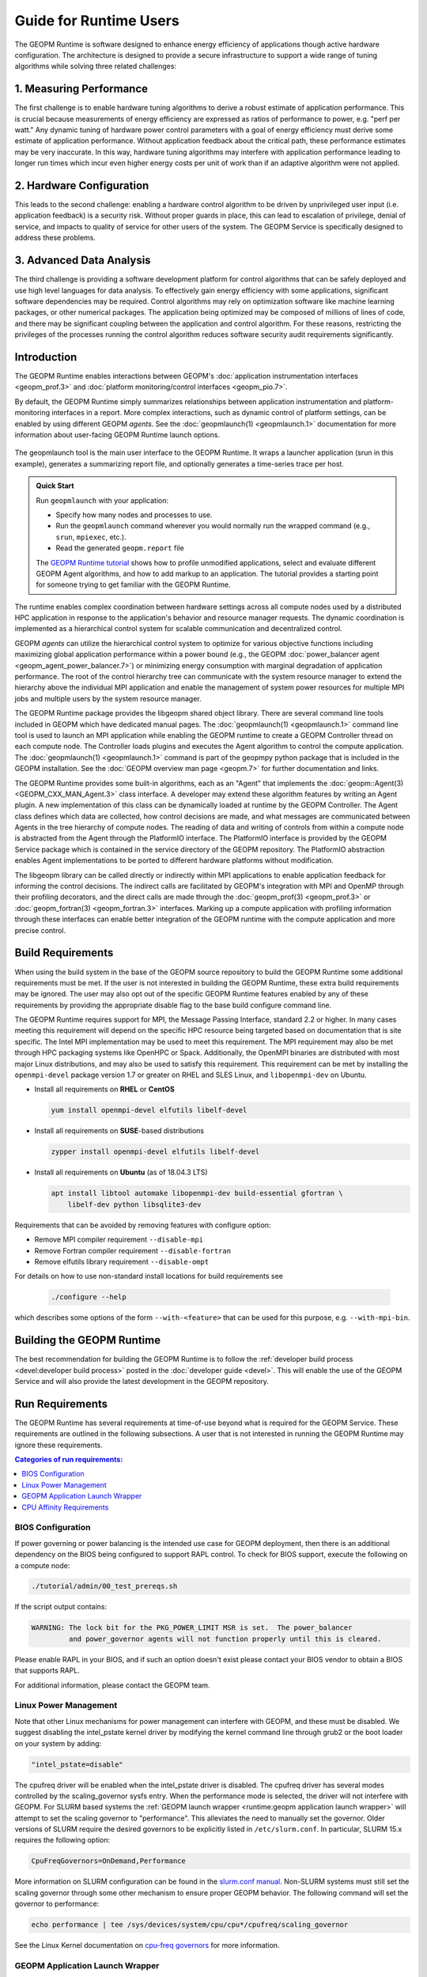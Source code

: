 
Guide for Runtime Users
=======================

The GEOPM Runtime is software designed to enhance energy efficiency of
applications though active hardware configuration.  The architecture is
designed to provide a secure infrastructure to support a wide range
of tuning algorithms while solving three related challenges:


1. Measuring Performance
------------------------

The first challenge is to enable hardware tuning algorithms to derive
a robust estimate of application performance.  This is crucial because
measurements of energy efficiency are expressed as ratios of
performance to power, e.g. "perf per watt."  Any dynamic tuning of
hardware power control parameters with a goal of energy efficiency
must derive some estimate of application performance.  Without
application feedback about the critical path, these performance
estimates may be very inaccurate.  In this way, hardware tuning
algorithms may interfere with application performance leading to
longer run times which incur even higher energy costs per unit of work
than if an adaptive algorithm were not applied.


2. Hardware Configuration
-------------------------

This leads to the second challenge: enabling a hardware control
algorithm to be driven by unprivileged user input (i.e. application
feedback) is a security risk.  Without proper guards in place, this
can lead to escalation of privilege, denial of service, and impacts to
quality of service for other users of the system.  The GEOPM Service
is specifically designed to address these problems.


3. Advanced Data Analysis
-------------------------

The third challenge is providing a software development platform for
control algorithms that can be safely deployed and use high level
languages for data analysis.  To effectively gain energy efficiency
with some applications, significant software dependencies may be
required.  Control algorithms may rely on optimization software like
machine learning packages, or other numerical packages.  The
application being optimized may be composed of millions of lines of
code, and there may be significant coupling between the application
and control algorithm.  For these reasons, restricting the privileges
of the processes running the control algorithm reduces software
security audit requirements significantly.


Introduction
------------

The GEOPM Runtime enables interactions between GEOPM's :doc:`application
instrumentation interfaces <geopm_prof.3>` and
:doc:`platform monitoring/control interfaces <geopm_pio.7>`.

By default, the GEOPM Runtime simply summarizes relationships between
application instrumentation and platform-monitoring interfaces in a report.
More complex interactions, such as dynamic control of platform settings, can
be enabled by using different GEOPM *agents*. See the :doc:`geopmlaunch(1)
<geopmlaunch.1>` documentation for more information about user-facing GEOPM
Runtime launch options.

.. figure:: https://geopm.github.io/images/geopm-runtime-usage.svg
   :alt: An illustration of geopmlaunch running on 2 servers, generating a
         trace file per host, and one report across all hosts.
   :align: center

   The geopmlaunch tool is the main user interface to the GEOPM Runtime. It
   wraps a launcher application (srun in this example), generates a summarizing
   report file, and optionally generates a time-series trace per host.

.. admonition:: Quick Start

  Run ``geopmlaunch`` with your application:

  * Specify how many nodes and processes to use.
  * Run the ``geopmlaunch`` command wherever you would normally run the
    wrapped command (e.g., ``srun``, ``mpiexec``, etc.).
  * Read the generated ``geopm.report`` file
  
  .. code-block:: console
    :caption: Examples using ``geopmlaunch``

    $ # Launch with srun and explore the generated GEOPM report
    $ geopmlaunch srun -N 1 -n 20 -- ./my-app
    $ less geopm.report
    $ # Launch with Intel mpiexec and explore the generated GEOPM report
    $ geopmlaunch impi -n 1 -ppn 20 -- ./my-app
    $ less geopm.report
    $ # show all options and available launchers
    $ geopmlaunch --help

  The `GEOPM Runtime tutorial
  <https://github.com/geopm/geopm/tree/dev/tutorial#geopm-tutorial>`_ shows how
  to profile unmodified applications, select and evaluate different GEOPM Agent
  algorithms, and how to add markup to an application.  The tutorial provides a
  starting point for someone trying to get familiar with the GEOPM Runtime.


The runtime enables complex coordination between hardware settings across all
compute nodes used by a distributed HPC application in
response to the application's behavior and resource manager requests. The
dynamic coordination is implemented as a hierarchical control system
for scalable communication and decentralized control.

GEOPM *agents* can utilize the hierarchical control system to optimize for
various objective functions including maximizing global application performance
within a power bound (e.g., the GEOPM :doc:`power_balancer agent
<geopm_agent_power_balancer.7>`) or
minimizing energy consumption with marginal degradation of application
performance.  The root of the control hierarchy tree can communicate
with the system resource manager to extend the hierarchy above the
individual MPI application and enable the management of system power
resources for multiple MPI jobs and multiple users by the system
resource manager.

The GEOPM Runtime package provides the libgeopm shared object library.
There are several command line tools included in GEOPM which have
dedicated manual pages.  The :doc:`geopmlaunch(1) <geopmlaunch.1>`
command line tool is used to launch an MPI application while enabling
the GEOPM runtime to create a GEOPM Controller thread on each compute
node.  The Controller loads plugins and executes the Agent algorithm
to control the compute application.  The :doc:`geopmlaunch(1)
<geopmlaunch.1>` command is part of the geopmpy python package that is
included in the GEOPM installation.  See the :doc:`GEOPM overview man
page <geopm.7>` for further documentation and links.

The GEOPM Runtime provides some built-in algorithms, each as an
"Agent" that implements the :doc:`geopm::Agent(3) <GEOPM_CXX_MAN_Agent.3>` class interface.
A developer may extend these algorithm features by writing an Agent
plugin.  A new implementation of this class can be dynamically loaded
at runtime by the GEOPM Controller.  The Agent class defines which
data are collected, how control decisions are made, and what messages
are communicated between Agents in the tree hierarchy of compute
nodes.  The reading of data and writing of controls from within a
compute node is abstracted from the Agent through the PlatformIO
interface.  The PlatformIO interface is provided by the GEOPM Service
package which is contained in the service directory of the GEOPM
repository.  The PlatformIO abstraction enables Agent implementations
to be ported to different hardware platforms without modification.

The libgeopm library can be called directly or indirectly within MPI
applications to enable application feedback for informing the control
decisions.  The indirect calls are facilitated by GEOPM's integration
with MPI and OpenMP through their profiling decorators, and the direct
calls are made through the :doc:`geopm_prof(3) <geopm_prof.3>` or
:doc:`geopm_fortran(3) <geopm_fortran.3>`
interfaces.  Marking up a compute application with profiling
information through these interfaces can enable better integration of
the GEOPM runtime with the compute application and more precise
control.


Build Requirements
------------------

When using the build system in the base of the GEOPM source repository
to build the GEOPM Runtime some additional requirements must be
met.  If the user is not interested in building the GEOPM Runtime,
these extra build requirements may be ignored.  The user may also opt
out of the specific GEOPM Runtime features enabled by any of these
requirements by providing the appropriate disable flag to the base
build configure command line.

The GEOPM Runtime requires support for MPI, the Message Passing
Interface, standard 2.2 or higher.  In many cases meeting this
requirement will depend on the specific HPC resource being targeted
based on documentation that is site specific.  The Intel MPI
implementation may be used to meet this requirement.  The MPI
requirement may also be met through HPC packaging systems like OpenHPC
or Spack.  Additionally, the OpenMPI binaries are distributed with
most major Linux distributions, and may also be used to satisfy this
requirement.  This requirement can be met by installing the
``openmpi-devel`` package version 1.7 or greater on RHEL and SLES
Linux, and ``libopenmpi-dev`` on Ubuntu.

* Install all requirements on **RHEL** or **CentOS**

  .. code-block:: bash

      yum install openmpi-devel elfutils libelf-devel


* Install all requirements on **SUSE**-based distributions

  .. code-block:: bash

      zypper install openmpi-devel elfutils libelf-devel


* Install all requirements on **Ubuntu** (as of 18.04.3 LTS)

  .. code-block:: bash

      apt install libtool automake libopenmpi-dev build-essential gfortran \
          libelf-dev python libsqlite3-dev


Requirements that can be avoided by removing features with configure
option:

* Remove MPI compiler requirement
  ``--disable-mpi``

* Remove Fortran compiler requirement
  ``--disable-fortran``

* Remove elfutils library requirement
  ``--disable-ompt``


For details on how to use non-standard install locations for build
requirements see

  .. code-block:: bash

    ./configure --help


which describes some options of the form ``--with-<feature>`` that can
be used for this purpose, e.g. ``--with-mpi-bin``.


Building the GEOPM Runtime
------------------------------
The best recommendation for building the GEOPM Runtime is to follow
the :ref:`developer build process <devel:developer build process>` posted in
the :doc:`developer guide <devel>`.  This will enable the use of the GEOPM
Service and will also provide the latest development in the GEOPM repository.


Run Requirements
----------------
The GEOPM Runtime has several requirements at time-of-use beyond
what is required for the GEOPM Service.  These requirements are
outlined in the following subsections.  A user that is not interested in
running the GEOPM Runtime may ignore these requirements.

.. contents:: Categories of run requirements:
   :local:


BIOS Configuration
^^^^^^^^^^^^^^^^^^
If power governing or power balancing is the intended use case
for GEOPM deployment, then there is an additional dependency on
the BIOS being configured to support RAPL control. To check for
BIOS support, execute the following on a compute node:

.. code-block:: bash

    ./tutorial/admin/00_test_prereqs.sh


If the script output contains:

.. code-block:: none

    WARNING: The lock bit for the PKG_POWER_LIMIT MSR is set.  The power_balancer
             and power_governor agents will not function properly until this is cleared.


Please enable RAPL in your BIOS, and if such an option doesn't exist please
contact your BIOS vendor to obtain a BIOS that supports RAPL.

For additional information, please contact the GEOPM team.


Linux Power Management
^^^^^^^^^^^^^^^^^^^^^^
Note that other Linux mechanisms for power management can interfere
with GEOPM, and these must be disabled.  We suggest disabling the
intel_pstate kernel driver by modifying the kernel command line
through grub2 or the boot loader on your system by adding:

.. code-block:: bash

   "intel_pstate=disable"


The cpufreq driver will be enabled when the intel_pstate driver is
disabled.  The cpufreq driver has several modes controlled by the
scaling_governor sysfs entry.  When the performance mode is selected,
the driver will not interfere with GEOPM.  For SLURM based systems the
:ref:`GEOPM launch wrapper <runtime:geopm application launch wrapper>` will
attempt to set the scaling governor to "performance".  This alleviates the need
to manually set the governor.  Older versions of SLURM require the
desired governors to be explicitly listed in ``/etc/slurm.conf``.  In
particular, SLURM 15.x requires the following option:

.. code-block:: bash

   CpuFreqGovernors=OnDemand,Performance


More information on SLURM configuration can be found in the `slurm.conf manual
<https://slurm.schedmd.com/slurm.conf.html>`_.
Non-SLURM systems must still set the scaling governor through some
other mechanism to ensure proper GEOPM behavior.  The following
command will set the governor to performance:

.. code-block:: bash

   echo performance | tee /sys/devices/system/cpu/cpu*/cpufreq/scaling_governor


See the Linux Kernel documentation on `cpu-freq governors
<https://www.kernel.org/doc/Documentation/cpu-freq/governors.txt>`_ for more
information.


GEOPM Application Launch Wrapper
^^^^^^^^^^^^^^^^^^^^^^^^^^^^^^^^
The GEOPM Runtime package installs the ``geopmlaunch`` command.
The ``geopmlaunch`` command is a wrapper for the MPI launch commands like ``srun``, ``aprun``,
and ``mpiexec``, where the wrapper script enables the GEOPM runtime.  The
"geopmlaunch" command supports exactly the same command line interface
as the underlying launch command, but the wrapper extends the
interface with GEOPM specific options.  The ``geopmlaunch`` application
launches the primary compute application and the GEOPM control thread
on each compute node and manages the CPU affinity requirements for all
processes.  The wrapper is documented in the :doc:`geopmlaunch(1)
<geopmlaunch.1>` man page.

There are several underlying MPI application launchers that
``geopmlaunch`` wrapper supports.  See the :doc:`geopmlaunch(1) <geopmlaunch.1>`
man page for information on available launchers and how to select them.  If the
launch mechanism for your system is not supported, then affinity
requirements must be enforced by the user and all options to the GEOPM
runtime must be passed through environment variables.  Please consult
the :doc:`geopm(7) <geopm.7>` man page for documentation of the environment
variables used by the GEOPM runtime that are otherwise controlled by the
wrapper script.

CPU Affinity Requirements
^^^^^^^^^^^^^^^^^^^^^^^^^
The GEOPM runtime requires that each MPI process of the application
under control is affinitized to distinct CPUs.  This is a strict
requirement for the runtime and must be enforced by the MPI launch
command.  When using the geopmlaunch wrapper described in the previous
section, these affinity requirements are handled by geopmlaunch when
the ``--geopm-affinity-enable`` command line option is provided (see
:doc:`geopmlaunch(1) <geopmlaunch.1>`).

While the GEOPM control thread connects to the application it will
automatically affinitize itself to the highest indexed core not used
by the application if the application is not affinitized to a CPU on
every core.  In the case where the application is utilizing all cores
of the system, the GEOPM control thread will be pinned to the highest
logical CPU.

There are many ways to launch an MPI application, and there is no
single uniform way of enforcing MPI rank CPU affinities across
different job launch mechanisms.  Additionally, OpenMP runtimes, which
are associated with the compiler choice, have different mechanisms for
affinitizing OpenMP threads within CPUs available to each MPI process.
To complicate things further the GEOPM control thread can be launched
as an application thread or a process that may be part of the primary
MPI application or a completely separate MPI application.  For these
reasons it is difficult to document how to correctly affinitize
processes in all configurations.  Please refer to your site
documentation about CPU affinity for the best solution on the system
you are using and consider extending the geopmlaunch wrapper to
support your system configuration (please see the :doc:`contrib`
for information about how to share these implementations with the
community).

Resource Manager Integration
----------------------------

The GEOPM Runtime package can be integrated with a compute cluster
resource manager by modifying the resource manager daemon running on
the cluster compute nodes.  An example of integration with the SLURM
resource manager via a SPANK plugin can be found in the `geopm-slurm git
repository <https://github.com/geopm/geopm-slurm>`_. The implementation
reflects what is documented below.

Integration is achieved by modifying the daemon to make two
``libgeopmd.so`` function calls prior to releasing resources to the
user (prologue), and one call after the resources have been reclaimed
from the user (epilogue).  In the prologue, the resource manager
compute node daemon calls:

.. code-block:: C

   geopm_pio_save_control()


which records into memory the value of all controls that can be
written through GEOPM (see :doc:`geopm_pio(3) <geopm_pio.3>`).  The second call made in
the prologue is:

.. code-block:: C

   geopm_agent_enforce_policy()


and this call (see :doc:`geopm_agent(3) <geopm_agent.3>`) enforces the configured policy
such as a power cap or a limit on CPU frequency by a one-time
adjustment of hardware settings.  In the epilogue, the resource
manager calls:

.. code-block:: C

   geopm_pio_restore_control()


which will set all GEOPM platform controls back to the values read in
the prologue.

The configuration of the policy enforced in the prologue is controlled
by the two files:

.. code-block:: bash

   /etc/geopm/environment-default.json
   /etc/geopm/environment-override.json


which are JSON objects mapping GEOPM environment variable strings to
string values.  The default configuration file controls values used
when a GEOPM variable is not set in the calling environment.  The
override configuration file enforces values for GEOPM variables
regardless of what is specified in the calling environment.  The list
of all GEOPM environment variables can be found in the geopm(7) man
page.  The two GEOPM environment variables used by
``geopm_agent_enforce_policy()`` are ``GEOPM_AGENT`` and ``GEOPM_POLICY``.
Note that it is expected that ``/etc`` is mounted on a node-local file
system, so the GEOPM configuration files are typically part of the
compute node boot image.  Also note that the ``GEOPM_POLICY`` value
specifies a path to another JSON file which may be located on a
shared file system, and this second file controls the values enforced
(e.g. power cap value in Watts, or CPU frequency value in Hz).

When configuring a cluster to use GEOPM as the site-wide power
management solution, it is expected that one agent algorithm with one
policy will be applied to all compute nodes within a queue partition.
The system administrator selects the agent based on the site
requirements.  If the site requires that the average CPU power draw
per compute node remains under a cap across the system, then they
would choose the :doc:`power_balancer agent <geopm_agent_power_balancer.7>`.
If the site would like to restrict
applications to run below a particular CPU frequency unless they are
executing a high priority optimized subroutine that has been granted
permission by the site administration to run at an elevated CPU
frequency, they would choose the :doc:`frequency_map agent
<geopm_agent_frequency_map.7>`.  There is also the option for a site-specific
custom agent plugin to be deployed.  In all of these use cases, calling
``geopm_agent_enforce_policy()`` prior to releasing compute node resources to the
end user will enforce static limits to power or CPU frequency, and these will
impact all user applications.  In order to leverage the dynamic runtime
features of GEOPM, the user must opt-in by launching their MPI application with
the :doc:`geopmlaunch(1) <geopmlaunch.1>` command line tool.

The following example shows how a system administrator would configure
a system to use the power_balancer agent.  This use case will enforce
a static power limit for applications which do not use geopmlaunch,
and will optimize power limits to balance performance when
geopmlaunch is used.  First, the system administrator creates the
following JSON object in the boot image of the compute node in the
path ``/etc/geopm/environment-override.json``:

.. code-block:: json

   {"GEOPM_AGENT": "power_balancer",
    "GEOPM_POLICY": "/shared_fs/config/geopm_power_balancer.json"}


Note that the "CPU_POWER_LIMIT" value controlling the limit
is specified in a secondary JSON file "geopm_power_balancer.json" that
may be located on a shared file system and can be created with the
:doc:`geopmagent(1) <geopmagent.1>` command line tool.  Locating the policy file on the
shared file system enables the limit to be modified without changing
the compute node boot image.  Changing the policy value will impact
all subsequently launched GEOPM processes, but it will not change the
behavior of already running GEOPM control processes.
